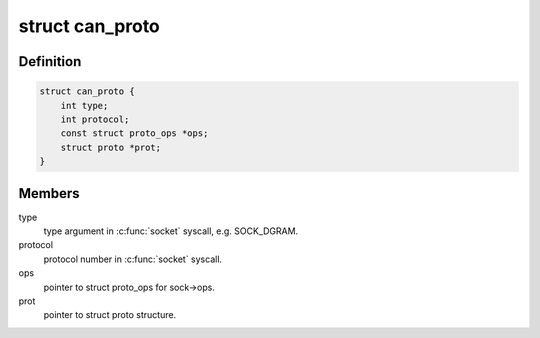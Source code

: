 .. -*- coding: utf-8; mode: rst -*-
.. src-file: include/linux/can/core.h

.. _`can_proto`:

struct can_proto
================

.. c:type:: struct can_proto

    CAN protocol structure

.. _`can_proto.definition`:

Definition
----------

.. code-block:: c

    struct can_proto {
        int type;
        int protocol;
        const struct proto_ops *ops;
        struct proto *prot;
    }

.. _`can_proto.members`:

Members
-------

type
    type argument in \ :c:func:`socket`\  syscall, e.g. SOCK_DGRAM.

protocol
    protocol number in \ :c:func:`socket`\  syscall.

ops
    pointer to struct proto_ops for sock->ops.

prot
    pointer to struct proto structure.

.. This file was automatic generated / don't edit.

